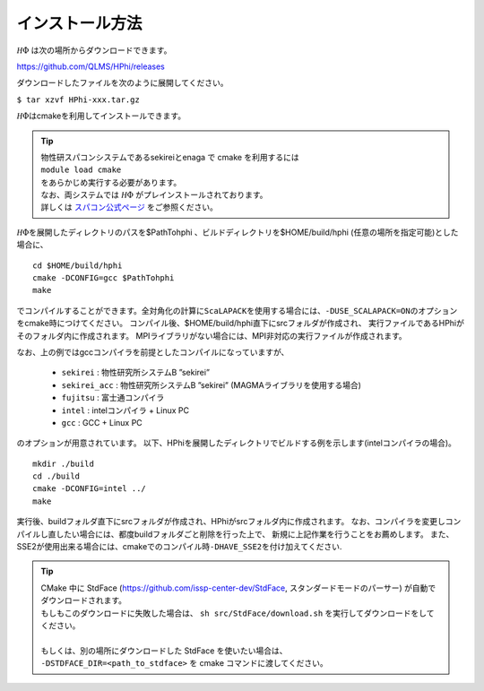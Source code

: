 インストール方法
================

:math:`{\mathcal H}\Phi` は次の場所からダウンロードできます。

https://github.com/QLMS/HPhi/releases

ダウンロードしたファイルを次のように展開してください。

``$ tar xzvf HPhi-xxx.tar.gz``

:math:`{\mathcal H}\Phi`\ はcmakeを利用してインストールできます。


.. tip::

 | 物性研スパコンシステムであるsekireiとenaga で cmake を利用するには
 | ``module load cmake``
 | をあらかじめ実行する必要があります。
 | なお、両システムでは :math:`{\mathcal H}\Phi` がプレインストールされております。
 | 詳しくは `スパコン公式ページ <http://www.issp.u-tokyo.ac.jp/supercom/visitor/softwaredev/softwareall/hphi>`_ をご参照ください。
 
.. | sekirei で cmake を利用するには
 | ``source /home/issp/materiapps/tool/env.sh``
 | をあらかじめ実行する必要があります。
   

:math:`{\mathcal H}\Phi`\ を展開したディレクトリのパスを$PathTohphi
、ビルドディレクトリを$HOME/build/hphi
(任意の場所を指定可能)とした場合に、 ::

 cd $HOME/build/hphi
 cmake -DCONFIG=gcc $PathTohphi
 make

でコンパイルすることができます。全対角化の計算に\ ``ScaLAPACK``\ を使用する場合には、\ ``-DUSE_SCALAPACK=ON``\
のオプションをcmake時につけてください。
コンパイル後、$HOME/build/hphi直下にsrcフォルダが作成され、
実行ファイルであるHPhiがそのフォルダ内に作成されます。
MPIライブラリがない場合には、MPI非対応の実行ファイルが作成されます。

なお、上の例ではgccコンパイラを前提としたコンパイルになっていますが、

 *  ``sekirei`` : 物性研究所システムB ”sekirei”
 *  ``sekirei_acc`` : 物性研究所システムB ”sekirei” (MAGMAライブラリを使用する場合)
 * ``fujitsu`` : 富士通コンパイラ
 * ``intel`` : intelコンパイラ + Linux PC
 * ``gcc`` : GCC + Linux PC

のオプションが用意されています。
以下、HPhiを展開したディレクトリでビルドする例を示します(intelコンパイラの場合)。

::

 mkdir ./build
 cd ./build
 cmake -DCONFIG=intel ../
 make

実行後、buildフォルダ直下にsrcフォルダが作成され、HPhiがsrcフォルダ内に作成されます。
なお、コンパイラを変更しコンパイルし直したい場合には、都度buildフォルダごと削除を行った上で、
新規に上記作業を行うことをお薦めします。
また、SSE2が使用出来る場合には、cmakeでのコンパイル時\ ``-DHAVE_SSE2``\ を付け加えてください.


.. tip::

 | CMake 中に StdFace (https://github.com/issp-center-dev/StdFace, スタンダードモードのパーサー) が自動でダウンロードされます。
 | もしもこのダウンロードに失敗した場合は、 ``sh src/StdFace/download.sh`` を実行してダウンロードをしてください。
 | 
 | もしくは、別の場所にダウンロードした StdFace を使いたい場合は、
 | ``-DSTDFACE_DIR=<path_to_stdface>`` を cmake コマンドに渡してください。

